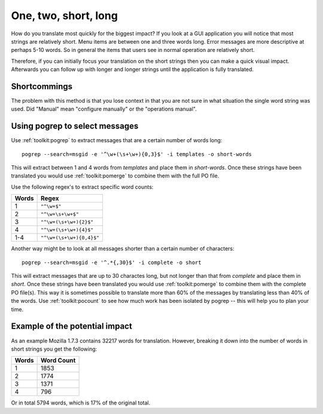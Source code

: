 
.. _../pages/guide/short_strings_first#one,_two,_short,_long:

One, two, short, long
*********************

How do you translate most quickly for the biggest impact?  If you look at a GUI
application you will notice that most strings are relatively short.  Menu items
are between one and three words long.  Error messages are more descriptive at
perhaps 5-10 words.  So in general the items that users see in normal operation
are relatively short.

Therefore, if you can initially focus your translation on the short strings
then you can make a quick visual impact.  Afterwards you can follow up with
longer and longer strings until the application is fully translated.

.. _../pages/guide/short_strings_first#shortcommings:

Shortcommings
=============

The problem with this method is that you lose context in that you are not sure
in what situation the single word string was used.  Did "Manual" mean
"configure manually" or the "operations manual".

.. _../pages/guide/short_strings_first#using_pogrep_to_select_messages:

Using pogrep to select messages
===============================

Use :ref:`toolkit:pogrep` to extract messages that are a certain number of
words long::

  pogrep --search=msgid -e '^\w+(\s+\w+){0,3}$' -i templates -o short-words

This will extract between 1 and 4 words from *templates* and place them in
*short-words*.  Once these strings have been translated you would use
:ref:`toolkit:pomerge` to combine them with the full PO file.

Use the following regex's to extract specific word counts:

=======  ====================================
 Words    Regex                                
=======  ====================================
 1        ``"^\w+$"``
 2        ``"^\w+\s+\w+$"``
 3        ``"^\w+(\s+\w+){2}$"``
 4        ``"^\w+(\s+\w+){4}$"``
 1-4      ``"^\w+(\s+\w+){0,4}$"``
=======  ====================================

Another way might be to look at all messages shorter than a certain number of
characters::

  pogrep --search=msgid -e '^.*{,30}$' -i complete -o short

This will extract messages that are up to 30 charactes long, but not longer
than that from *complete* and place them in *short*.  Once these strings have
been translated you would use :ref:`toolkit:pomerge` to combine them with the
complete PO file(s). This way it is sometimes possible to translate more than
60% of the messages by translating less than 40% of the words. Use
:ref:`toolkit:pocount` to see how much work has been isolated by pogrep -- this
will help you to plan your time.

.. _../pages/guide/short_strings_first#example_of_the_potential_impact:

Example of the potential impact
===============================

As an example Mozilla 1.7.3 contains 32217 words for translation.  However,
breaking it down into the number of words in short strings you get the
following:

========  =============
 Words     Word Count    
========  =============
 1           1853        
 2           1774        
 3           1371        
 4            796        
========  =============

Or in total 5794 words, which is 17% of the original total.
